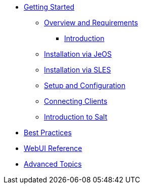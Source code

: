 //* xref:inline-text-formatting.adoc[Basic Inline Text Formatting]
//* xref:special-characters.adoc[Special Characters & Symbols]
//* xref:admonition.adoc[Admonition]
//* xref:sidebar.adoc[Sidebar]
//* xref:ui-macros.adoc[UI Macros]
//* Lists
//** xref:lists/ordered-list.adoc[Ordered List]
//** xref:lists/unordered-list.adoc[Unordered List]
* xref:book_mgr_getting_started.adoc[Getting Started]
** xref:quickstart3_chap_install_overview.adoc[Overview and Requirements]
*** xref:quickstart.sect.introduction[Introduction]
** xref:quickstart3_chap_suma_installation_jeos.adoc[Installation via JeOS]
** xref:quickstart3_chap_suma_installation_sles.adoc[Installation via SLES]
** xref:quickstart3_chap_suma_setup_with_yast.adoc[Setup and Configuration]
** xref:quickstart3_chap_suma_keys_and_first_client.adoc[Connecting Clients]
** xref:quickstart3_chap_suma_salt_gs.adoc[Introduction to Salt]
* xref:book_mgr_best_practices.adoc[Best Practices]
* xref:book_suma_reference_manual.adoc[WebUI Reference]
* xref:book_suma_advanced_topics.adoc[Advanced Topics]
